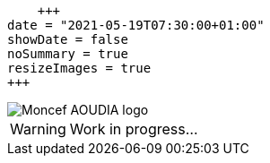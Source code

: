     +++
date = "2021-05-19T07:30:00+01:00"
showDate = false
noSummary = true
resizeImages = true
+++

:source-highlighter: highlightjs
:icons: font

image::/images/favicons/splash.png[Moncef AOUDIA logo]

[WARNING]
====
Work in progress...
====
